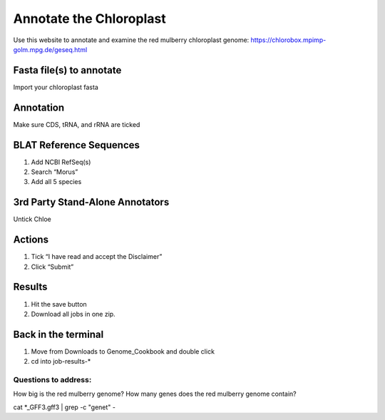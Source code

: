 Annotate the Chloroplast
=========================
Use this website to annotate and examine the red mulberry chloroplast genome:
https://chlorobox.mpimp-golm.mpg.de/geseq.html

Fasta file(s) to annotate
^^^^^^^^^^^^^^^^^^^^^^^^

Import your chloroplast fasta

.. figure:: ../source/media/chlorobox1.png

Annotation
^^^^^^^^^^^^^^^^^^^^^^^^
Make sure CDS, tRNA, and rRNA are ticked

.. figure:: ../source/media/chlorobox2.png

BLAT Reference Sequences
^^^^^^^^^^^^^^^^^^^^^^^^
1. Add NCBI RefSeq(s)
2. Search “Morus”
3. Add all 5 species 

.. figure:: ../source/media/chlorobox3.png

3rd Party Stand-Alone Annotators
^^^^^^^^^^^^^^^^^^^^^^^^
Untick Chloe

.. figure:: ../source/media/chlorobox4.png

Actions
^^^^^^^^^^^^^^^^^^^^^^^^
1. Tick “I have read and accept the Disclaimer”
2. Click “Submit”

.. figure:: ../source/media/chlorobox5.png

Results
^^^^^^^^^^^^^^^^^^^^^^^^
1. Hit the save button
2. Download all jobs in one zip.


.. figure:: ../source/media/chlorobox6.png

Back in the terminal
^^^^^^^^^^^^^^^^^^^^
1. Move from Downloads to Genome_Cookbook and double click
2. cd into job-results-*

Questions to address:
""""""""""""""""""""
How big is the red mulberry genome?
How many genes does the red mulberry genome contain?

cat *_GFF3.gff3 | grep -c "gene\t" -


